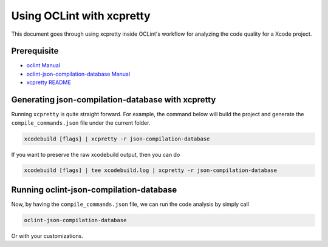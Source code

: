 Using OCLint with xcpretty
==========================

This document goes through using xcpretty inside OCLint's workflow for analyzing the code quality for a Xcode project.

Prerequisite
------------

* `oclint Manual <../manual/oclint.html>`_
* `oclint-json-compilation-database Manual <../manual/oclint-json-compilation-database.html>`_
* `xcpretty README <https://github.com/supermarin/xcpretty/blob/master/README.md>`_

Generating json-compilation-database with xcpretty
--------------------------------------------------

Running ``xcpretty`` is quite straight forward. For example, the command below will build the project and generate the ``compile_commands.json`` file under the current folder.

.. code-block:: bash

  xcodebuild [flags] | xcpretty -r json-compilation-database

If you want to preserve the raw xcodebuild output, then you can do

.. code-block:: bash

  xcodebuild [flags] | tee xcodebuild.log | xcpretty -r json-compilation-database

Running oclint-json-compilation-database
----------------------------------------

Now, by having the ``compile_commands.json`` file, we can run the code analysis by simply call

.. code-block:: bash

  oclint-json-compilation-database

Or with your customizations.
